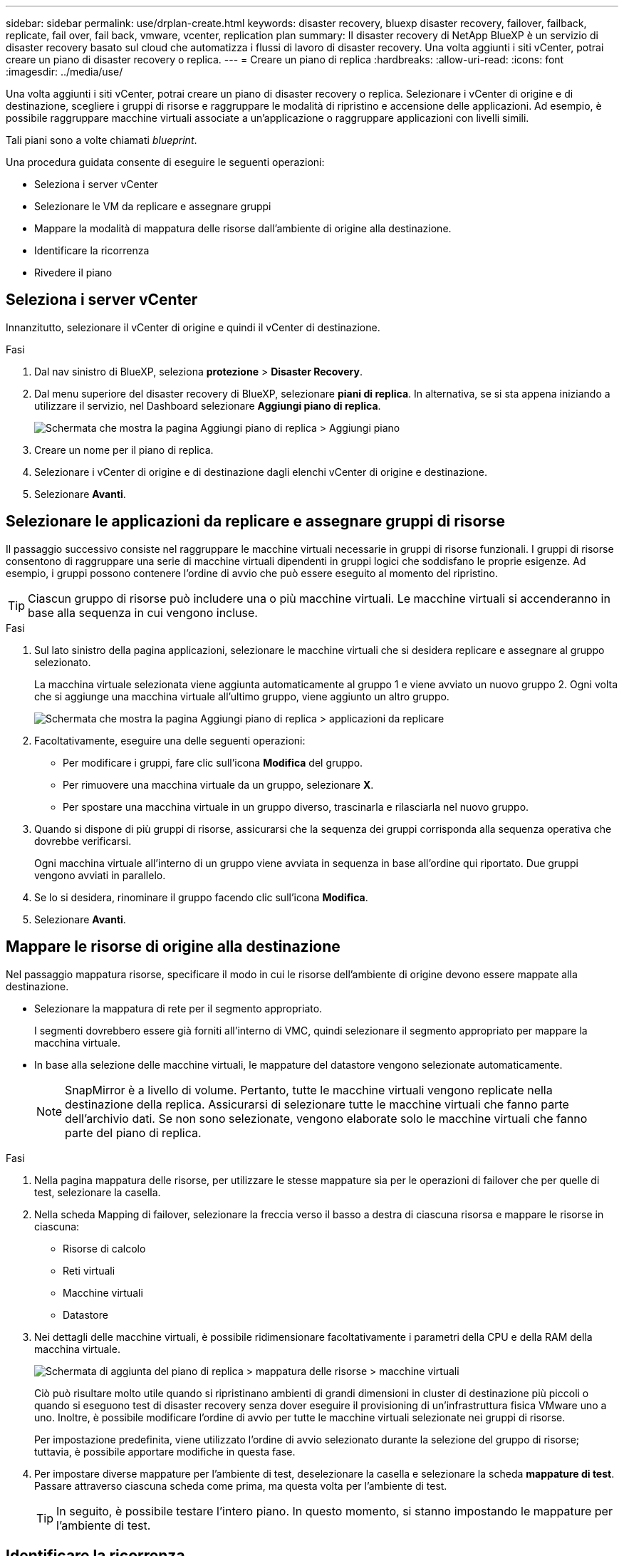 ---
sidebar: sidebar 
permalink: use/drplan-create.html 
keywords: disaster recovery, bluexp disaster recovery, failover, failback, replicate, fail over, fail back, vmware, vcenter, replication plan 
summary: Il disaster recovery di NetApp BlueXP è un servizio di disaster recovery basato sul cloud che automatizza i flussi di lavoro di disaster recovery. Una volta aggiunti i siti vCenter, potrai creare un piano di disaster recovery o replica. 
---
= Creare un piano di replica
:hardbreaks:
:allow-uri-read: 
:icons: font
:imagesdir: ../media/use/


[role="lead"]
Una volta aggiunti i siti vCenter, potrai creare un piano di disaster recovery o replica. Selezionare i vCenter di origine e di destinazione, scegliere i gruppi di risorse e raggruppare le modalità di ripristino e accensione delle applicazioni. Ad esempio, è possibile raggruppare macchine virtuali associate a un'applicazione o raggruppare applicazioni con livelli simili.

Tali piani sono a volte chiamati _blueprint_.

Una procedura guidata consente di eseguire le seguenti operazioni:

* Seleziona i server vCenter
* Selezionare le VM da replicare e assegnare gruppi
* Mappare la modalità di mappatura delle risorse dall'ambiente di origine alla destinazione.
* Identificare la ricorrenza
* Rivedere il piano




== Seleziona i server vCenter

Innanzitutto, selezionare il vCenter di origine e quindi il vCenter di destinazione.

.Fasi
. Dal nav sinistro di BlueXP, seleziona *protezione* > *Disaster Recovery*.
. Dal menu superiore del disaster recovery di BlueXP, selezionare *piani di replica*. In alternativa, se si sta appena iniziando a utilizzare il servizio, nel Dashboard selezionare *Aggiungi piano di replica*.
+
image:dr-plan-create-name.png["Schermata che mostra la pagina Aggiungi piano di replica > Aggiungi piano"]

. Creare un nome per il piano di replica.
. Selezionare i vCenter di origine e di destinazione dagli elenchi vCenter di origine e destinazione.
. Selezionare *Avanti*.




== Selezionare le applicazioni da replicare e assegnare gruppi di risorse

Il passaggio successivo consiste nel raggruppare le macchine virtuali necessarie in gruppi di risorse funzionali. I gruppi di risorse consentono di raggruppare una serie di macchine virtuali dipendenti in gruppi logici che soddisfano le proprie esigenze. Ad esempio, i gruppi possono contenere l'ordine di avvio che può essere eseguito al momento del ripristino.


TIP: Ciascun gruppo di risorse può includere una o più macchine virtuali. Le macchine virtuali si accenderanno in base alla sequenza in cui vengono incluse.

.Fasi
. Sul lato sinistro della pagina applicazioni, selezionare le macchine virtuali che si desidera replicare e assegnare al gruppo selezionato.
+
La macchina virtuale selezionata viene aggiunta automaticamente al gruppo 1 e viene avviato un nuovo gruppo 2. Ogni volta che si aggiunge una macchina virtuale all'ultimo gruppo, viene aggiunto un altro gruppo.

+
image:dr-plan-create-apps-vms.png["Schermata che mostra la pagina Aggiungi piano di replica > applicazioni da replicare"]

. Facoltativamente, eseguire una delle seguenti operazioni:
+
** Per modificare i gruppi, fare clic sull'icona *Modifica* del gruppo.
** Per rimuovere una macchina virtuale da un gruppo, selezionare *X*.
** Per spostare una macchina virtuale in un gruppo diverso, trascinarla e rilasciarla nel nuovo gruppo.


. Quando si dispone di più gruppi di risorse, assicurarsi che la sequenza dei gruppi corrisponda alla sequenza operativa che dovrebbe verificarsi.
+
Ogni macchina virtuale all'interno di un gruppo viene avviata in sequenza in base all'ordine qui riportato. Due gruppi vengono avviati in parallelo.

. Se lo si desidera, rinominare il gruppo facendo clic sull'icona *Modifica*.
. Selezionare *Avanti*.




== Mappare le risorse di origine alla destinazione

Nel passaggio mappatura risorse, specificare il modo in cui le risorse dell'ambiente di origine devono essere mappate alla destinazione.

* Selezionare la mappatura di rete per il segmento appropriato.
+
I segmenti dovrebbero essere già forniti all'interno di VMC, quindi selezionare il segmento appropriato per mappare la macchina virtuale.

* In base alla selezione delle macchine virtuali, le mappature del datastore vengono selezionate automaticamente.
+

NOTE: SnapMirror è a livello di volume. Pertanto, tutte le macchine virtuali vengono replicate nella destinazione della replica. Assicurarsi di selezionare tutte le macchine virtuali che fanno parte dell'archivio dati. Se non sono selezionate, vengono elaborate solo le macchine virtuali che fanno parte del piano di replica.



.Fasi
. Nella pagina mappatura delle risorse, per utilizzare le stesse mappature sia per le operazioni di failover che per quelle di test, selezionare la casella.
. Nella scheda Mapping di failover, selezionare la freccia verso il basso a destra di ciascuna risorsa e mappare le risorse in ciascuna:
+
** Risorse di calcolo
** Reti virtuali
** Macchine virtuali
** Datastore


. Nei dettagli delle macchine virtuali, è possibile ridimensionare facoltativamente i parametri della CPU e della RAM della macchina virtuale.
+
image:dr-plan-create-mapping-vms.png["Schermata di aggiunta del piano di replica > mappatura delle risorse > macchine virtuali"]

+
Ciò può risultare molto utile quando si ripristinano ambienti di grandi dimensioni in cluster di destinazione più piccoli o quando si eseguono test di disaster recovery senza dover eseguire il provisioning di un'infrastruttura fisica VMware uno a uno. Inoltre, è possibile modificare l'ordine di avvio per tutte le macchine virtuali selezionate nei gruppi di risorse.

+
Per impostazione predefinita, viene utilizzato l'ordine di avvio selezionato durante la selezione del gruppo di risorse; tuttavia, è possibile apportare modifiche in questa fase.

. Per impostare diverse mappature per l'ambiente di test, deselezionare la casella e selezionare la scheda *mappature di test*. Passare attraverso ciascuna scheda come prima, ma questa volta per l'ambiente di test.
+

TIP: In seguito, è possibile testare l'intero piano. In questo momento, si stanno impostando le mappature per l'ambiente di test.





== Identificare la ricorrenza

Seleziona se desideri migrare i dati (uno spostamento una tantum) su un'altra destinazione o replicarli alla frequenza di SnapMirror. Se si desidera eseguirne la replica, identificare la frequenza di mirroring dei dati.


NOTE: In questa versione beta, configura la frequenza al di fuori del servizio di disaster recovery di BlueXP.

.Fasi
. Nella pagina ricorrenza, selezionare *Migra* o *Replica*.
+
** *Migra*: Selezionare per spostare l'applicazione nella posizione di destinazione.
** *Replica*: Mantenere aggiornata la copia di destinazione con le modifiche apportate dalla copia di origine in una replica ricorrente.


+
image:dr-plan-create-recurrence.png["Schermata che mostra Aggiungi piano di replica > ricorrenza"]

. Selezionare *Avanti*.




== Confermare il piano di replica

Infine, dedicare qualche istante alla conferma del piano di replica.


TIP: È possibile disattivare o eliminare il piano di replica in un secondo momento.

.Fasi
. Esaminare le informazioni in ciascuna scheda: Dettagli del piano, mappatura di failover, macchine virtuali.
. Selezionare *Aggiungi piano*.
+
Il piano viene aggiunto all'elenco dei piani.


